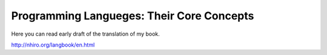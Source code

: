 ============================================
 Programming Langueges: Their Core Concepts
============================================

Here you can read early draft of the translation of my book.

http://nhiro.org/langbook/en.html
